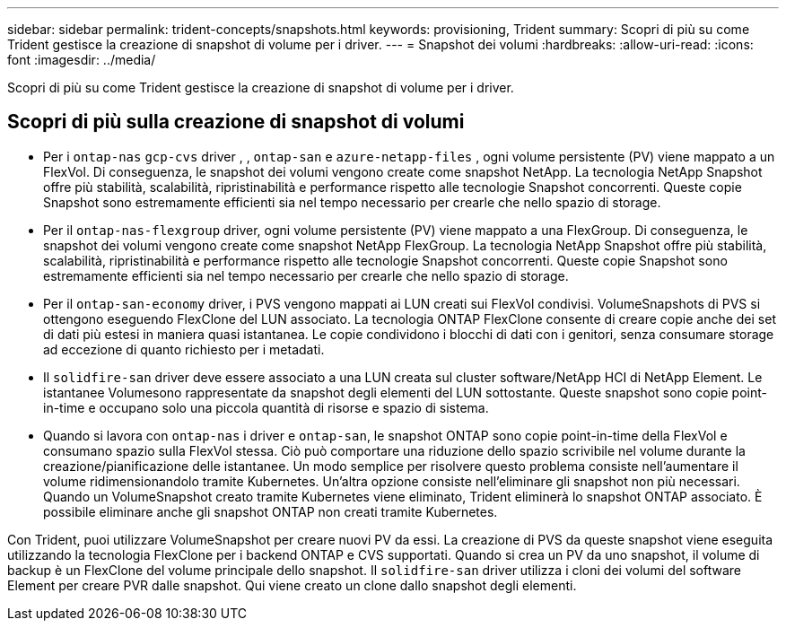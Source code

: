 ---
sidebar: sidebar 
permalink: trident-concepts/snapshots.html 
keywords: provisioning, Trident 
summary: Scopri di più su come Trident gestisce la creazione di snapshot di volume per i driver. 
---
= Snapshot dei volumi
:hardbreaks:
:allow-uri-read: 
:icons: font
:imagesdir: ../media/


[role="lead"]
Scopri di più su come Trident gestisce la creazione di snapshot di volume per i driver.



== Scopri di più sulla creazione di snapshot di volumi

* Per i `ontap-nas` `gcp-cvs` driver , , `ontap-san` e `azure-netapp-files` , ogni volume persistente (PV) viene mappato a un FlexVol. Di conseguenza, le snapshot dei volumi vengono create come snapshot NetApp. La tecnologia NetApp Snapshot offre più stabilità, scalabilità, ripristinabilità e performance rispetto alle tecnologie Snapshot concorrenti. Queste copie Snapshot sono estremamente efficienti sia nel tempo necessario per crearle che nello spazio di storage.
* Per il `ontap-nas-flexgroup` driver, ogni volume persistente (PV) viene mappato a una FlexGroup. Di conseguenza, le snapshot dei volumi vengono create come snapshot NetApp FlexGroup. La tecnologia NetApp Snapshot offre più stabilità, scalabilità, ripristinabilità e performance rispetto alle tecnologie Snapshot concorrenti. Queste copie Snapshot sono estremamente efficienti sia nel tempo necessario per crearle che nello spazio di storage.
* Per il `ontap-san-economy` driver, i PVS vengono mappati ai LUN creati sui FlexVol condivisi. VolumeSnapshots di PVS si ottengono eseguendo FlexClone del LUN associato. La tecnologia ONTAP FlexClone consente di creare copie anche dei set di dati più estesi in maniera quasi istantanea. Le copie condividono i blocchi di dati con i genitori, senza consumare storage ad eccezione di quanto richiesto per i metadati.
* Il `solidfire-san` driver deve essere associato a una LUN creata sul cluster software/NetApp HCI di NetApp Element. Le istantanee Volumesono rappresentate da snapshot degli elementi del LUN sottostante. Queste snapshot sono copie point-in-time e occupano solo una piccola quantità di risorse e spazio di sistema.
* Quando si lavora con `ontap-nas` i driver e `ontap-san`, le snapshot ONTAP sono copie point-in-time della FlexVol e consumano spazio sulla FlexVol stessa. Ciò può comportare una riduzione dello spazio scrivibile nel volume durante la creazione/pianificazione delle istantanee. Un modo semplice per risolvere questo problema consiste nell'aumentare il volume ridimensionandolo tramite Kubernetes. Un'altra opzione consiste nell'eliminare gli snapshot non più necessari. Quando un VolumeSnapshot creato tramite Kubernetes viene eliminato, Trident eliminerà lo snapshot ONTAP associato. È possibile eliminare anche gli snapshot ONTAP non creati tramite Kubernetes.


Con Trident, puoi utilizzare VolumeSnapshot per creare nuovi PV da essi. La creazione di PVS da queste snapshot viene eseguita utilizzando la tecnologia FlexClone per i backend ONTAP e CVS supportati. Quando si crea un PV da uno snapshot, il volume di backup è un FlexClone del volume principale dello snapshot. Il `solidfire-san` driver utilizza i cloni dei volumi del software Element per creare PVR dalle snapshot. Qui viene creato un clone dallo snapshot degli elementi.
